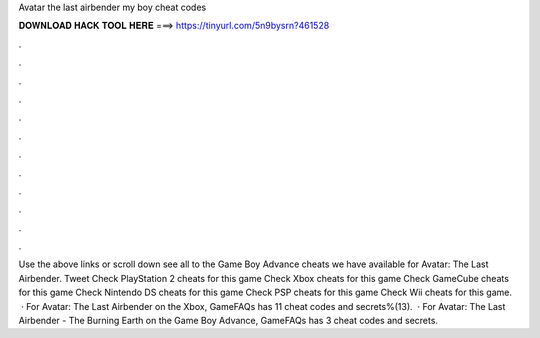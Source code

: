 Avatar the last airbender my boy cheat codes

𝐃𝐎𝐖𝐍𝐋𝐎𝐀𝐃 𝐇𝐀𝐂𝐊 𝐓𝐎𝐎𝐋 𝐇𝐄𝐑𝐄 ===> https://tinyurl.com/5n9bysrn?461528

.

.

.

.

.

.

.

.

.

.

.

.

Use the above links or scroll down see all to the Game Boy Advance cheats we have available for Avatar: The Last Airbender. Tweet Check PlayStation 2 cheats for this game Check Xbox cheats for this game Check GameCube cheats for this game Check Nintendo DS cheats for this game Check PSP cheats for this game Check Wii cheats for this game.  · For Avatar: The Last Airbender on the Xbox, GameFAQs has 11 cheat codes and secrets%(13).  · For Avatar: The Last Airbender - The Burning Earth on the Game Boy Advance, GameFAQs has 3 cheat codes and secrets.